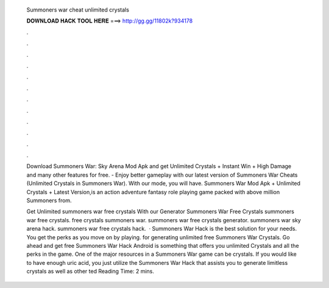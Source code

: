   Summoners war cheat unlimited crystals
  
  
  
  𝐃𝐎𝐖𝐍𝐋𝐎𝐀𝐃 𝐇𝐀𝐂𝐊 𝐓𝐎𝐎𝐋 𝐇𝐄𝐑𝐄 ===> http://gg.gg/11802k?934178
  
  
  
  .
  
  
  
  .
  
  
  
  .
  
  
  
  .
  
  
  
  .
  
  
  
  .
  
  
  
  .
  
  
  
  .
  
  
  
  .
  
  
  
  .
  
  
  
  .
  
  
  
  .
  
  Download Summoners War: Sky Arena Mod Apk and get Unlimited Crystals + Instant Win + High Damage and many other features for free. - Enjoy better gameplay with our latest version of Summoners War Cheats (Unlimited Crystals in Summoners War). With our mode, you will have. Summoners War Mod Apk + Unlimited Crystals + Latest Version,is an action adventure fantasy role playing game packed with above million Summoners from.
  
  Get Unlimited summoners war free crystals With our Generator Summoners War Free Crystals summoners war free crystals. free crystals summoners war. summoners war free crystals generator. summoners war sky arena hack. summoners war free crystals hack.  · Summoners War Hack is the best solution for your needs. You get the perks as you move on by playing. for generating unlimited free Summoners War Crystals. Go ahead and get free Summoners War Hack Android is something that offers you unlimited Crystals and all the perks in the game. One of the major resources in a Summoners War game can be crystals. If you would like to have enough uric acid, you just utilize the Summoners War Hack that assists you to generate limitless crystals as well as other ted Reading Time: 2 mins.
